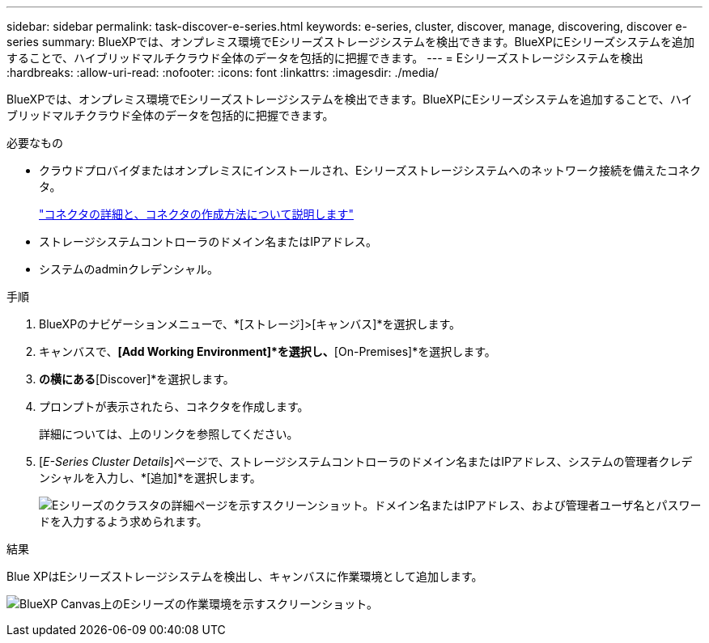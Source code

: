 ---
sidebar: sidebar 
permalink: task-discover-e-series.html 
keywords: e-series, cluster, discover, manage, discovering, discover e-series 
summary: BlueXPでは、オンプレミス環境でEシリーズストレージシステムを検出できます。BlueXPにEシリーズシステムを追加することで、ハイブリッドマルチクラウド全体のデータを包括的に把握できます。 
---
= Eシリーズストレージシステムを検出
:hardbreaks:
:allow-uri-read: 
:nofooter: 
:icons: font
:linkattrs: 
:imagesdir: ./media/


BlueXPでは、オンプレミス環境でEシリーズストレージシステムを検出できます。BlueXPにEシリーズシステムを追加することで、ハイブリッドマルチクラウド全体のデータを包括的に把握できます。

.必要なもの
* クラウドプロバイダまたはオンプレミスにインストールされ、Eシリーズストレージシステムへのネットワーク接続を備えたコネクタ。
+
https://docs.netapp.com/us-en/bluexp-setup-admin/concept-connectors.html["コネクタの詳細と、コネクタの作成方法について説明します"^]

* ストレージシステムコントローラのドメイン名またはIPアドレス。
* システムのadminクレデンシャル。


.手順
. BlueXPのナビゲーションメニューで、*[ストレージ]>[キャンバス]*を選択します。
. キャンバスで、*[Add Working Environment]*を選択し、*[On-Premises]*を選択します。
. [E-Series]*の横にある*[Discover]*を選択します。
. プロンプトが表示されたら、コネクタを作成します。
+
詳細については、上のリンクを参照してください。

. [_E-Series Cluster Details_]ページで、ストレージシステムコントローラのドメイン名またはIPアドレス、システムの管理者クレデンシャルを入力し、*[追加]*を選択します。
+
image:screenshot-cluster-details.png["Eシリーズのクラスタの詳細ページを示すスクリーンショット。ドメイン名またはIPアドレス、および管理者ユーザ名とパスワードを入力するよう求められます。"]



.結果
Blue XPはEシリーズストレージシステムを検出し、キャンバスに作業環境として追加します。

image:screenshot-canvas.png["BlueXP Canvas上のEシリーズの作業環境を示すスクリーンショット。"]
